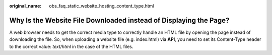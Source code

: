:original_name: obs_faq_static_website_hosting_content_type.html

.. _obs_faq_static_website_hosting_content_type:

Why Is the Website File Downloaded instead of Displaying the Page?
==================================================================

A web browser needs to get the correct media type to correctly handle an HTML file by opening the page instead of downloading the file. So, when uploading a website file (e.g. index.html) via **API**, you need to set its Content-Type header to the correct value: *text/html* in the case of the HTML files.
